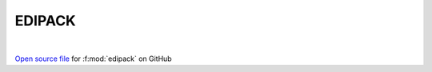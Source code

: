 EDIPACK
=====================================
 
.. raw:: html
   :file:  ../graphs/edipack.html
 
|
 
`Open source file <https://github.com/EDIpack/EDIpack/tree/rename_to_edipack/src/singlesite/EDIPACK.f90>`_ for :f:mod:`edipack` on GitHub
 
